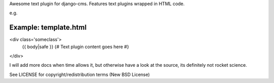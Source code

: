Awesome text plugin for django-cms. Features text plugins wrapped in HTML code.

e.g.


Example: template.html
----------------------

<div class='someclass'>
    {{ body|safe }} {# Text plugin content goes here #}
</div>


I will add more docs when time allows it, but otherwise have a look at the source, its definitely not rocket science.

See LICENSE for copyright/redistribution terms (New BSD License)
